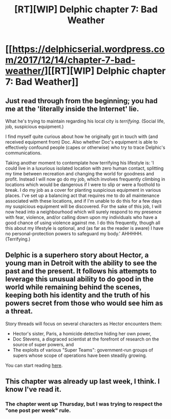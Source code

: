 #+TITLE: [RT][WIP] Delphic chapter 7: Bad Weather

* [[https://delphicserial.wordpress.com/2017/12/14/chapter-7-bad-weather/][[RT][WIP] Delphic chapter 7: Bad Weather]]
:PROPERTIES:
:Author: 9adam4
:Score: 23
:DateUnix: 1513599988.0
:DateShort: 2017-Dec-18
:END:

** Just read through from the beginning; you had me at the 'literally inside the Internet' lie.

What he's trying to maintain regarding his local city is /terrifying/. (Social life, job, suspicious equipment.)

I find myself quite curious about how he originally got in touch with (and received equipment from) Doc. Also whether Doc's equipment is able to effectively confound people (capes or otherwise) who try to trace Delphic's communications.

Taking another moment to contemplate how terrifying his lifestyle is: 'I could live in a luxurious isolated location with zero human contact, splitting my time between recreation and changing the world for goodness and profit. Instead I will now go do my job, which involves frequently climbing in locations which would be dangerous if I were to slip or were a foothold to break. I do my job as a cover for planting suspicious equipment in various places. I've set up a balancing act that requires me to do all maintenance associated with these locations, and if I'm unable to do this for a few days my suspicious equipment will be discovered. For the sake of this job, I will now head into a neighbourhood which will surely respond to my presence with fear, violence, and/or calling down upon my individuals who have a good chance of using violence against me. I do this frequently, though all this about my lifestyle is optional, and (as far as the reader is aware) I have no personal-protection powers to safeguard my body.' AHHHHH. (Terrifying.)
:PROPERTIES:
:Author: MultipartiteMind
:Score: 8
:DateUnix: 1513678545.0
:DateShort: 2017-Dec-19
:END:


** Delphic is a superhero story about Hector, a young man in Detroit with the ability to see the past and the present. It follows his attempts to leverage this unusual ability to do good in the world while remaining behind the scenes, keeping both his identity and the truth of his powers secret from those who would see him as a threat.

Story threads will focus on several characters as Hector encounters them:

- Hector's sister, Paris, a homicide detective hiding her own power,
- Doc Stevens, a disgraced scientist at the forefront of research on the source of super powers, and
- The exploits of various "Super Teams": government-run groups of supers whose scope of operations have been steadily growing.

You can start reading [[https://delphicserial.wordpress.com/2017/10/21/ch01/][here]].
:PROPERTIES:
:Author: 9adam4
:Score: 7
:DateUnix: 1513600083.0
:DateShort: 2017-Dec-18
:END:


** This chapter was already up last week, I think. I know I've read it.
:PROPERTIES:
:Author: Revlar
:Score: 1
:DateUnix: 1513617191.0
:DateShort: 2017-Dec-18
:END:

*** The chapter went up Thursday, but I was trying to respect the "one post per week" rule.
:PROPERTIES:
:Author: 9adam4
:Score: 3
:DateUnix: 1513623309.0
:DateShort: 2017-Dec-18
:END:
